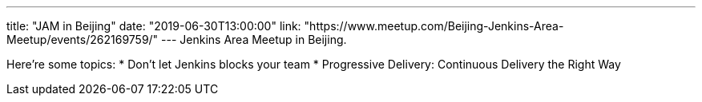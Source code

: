 ---
title: "JAM in Beijing"
date: "2019-06-30T13:00:00"
link: "https://www.meetup.com/Beijing-Jenkins-Area-Meetup/events/262169759/"
---
Jenkins Area Meetup in Beijing.

Here're some topics:
* Don't let Jenkins blocks your team
* Progressive Delivery: Continuous Delivery the Right Way
